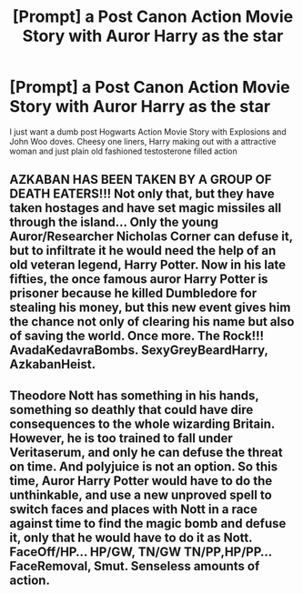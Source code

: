 #+TITLE: [Prompt] a Post Canon Action Movie Story with Auror Harry as the star

* [Prompt] a Post Canon Action Movie Story with Auror Harry as the star
:PROPERTIES:
:Author: KidCoheed
:Score: 2
:DateUnix: 1594189517.0
:DateShort: 2020-Jul-08
:FlairText: Prompt
:END:
I just want a dumb post Hogwarts Action Movie Story with Explosions and John Woo doves. Cheesy one liners, Harry making out with a attractive woman and just plain old fashioned testosterone filled action


** AZKABAN HAS BEEN TAKEN BY A GROUP OF DEATH EATERS!!! Not only that, but they have taken hostages and have set magic missiles all through the island... Only the young Auror/Researcher Nicholas Corner can defuse it, but to infiltrate it he would need the help of an old veteran legend, Harry Potter. Now in his late fifties, the once famous auror Harry Potter is prisoner because he killed Dumbledore for stealing his money, but this new event gives him the chance not only of clearing his name but also of saving the world. Once more. The Rock!!! AvadaKedavraBombs. SexyGreyBeardHarry, AzkabanHeist.
:PROPERTIES:
:Author: Jon_Riptide
:Score: 2
:DateUnix: 1594192287.0
:DateShort: 2020-Jul-08
:END:


** Theodore Nott has something in his hands, something so deathly that could have dire consequences to the whole wizarding Britain. However, he is too trained to fall under Veritaserum, and only he can defuse the threat on time. And polyjuice is not an option. So this time, Auror Harry Potter would have to do the unthinkable, and use a new unproved spell to switch faces and places with Nott in a race against time to find the magic bomb and defuse it, only that he would have to do it as Nott. FaceOff/HP... HP/GW, TN/GW TN/PP,HP/PP... FaceRemoval, Smut. Senseless amounts of action.
:PROPERTIES:
:Author: Jon_Riptide
:Score: 0
:DateUnix: 1594191830.0
:DateShort: 2020-Jul-08
:END:
